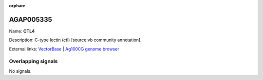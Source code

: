 :orphan:

AGAP005335
=============



Name: **CTL4**

Description: C-type lectin (ctl) [source:vb community annotation].

External links:
`VectorBase <https://www.vectorbase.org/Anopheles_gambiae/Gene/Summary?g=AGAP005335>`_ |
`Ag1000G genome browser <https://www.malariagen.net/apps/ag1000g/phase1-AR3/index.html?genome_region=2L:14233403-14234307#genomebrowser>`_

Overlapping signals
-------------------



No signals.


